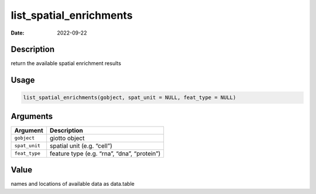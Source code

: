 ========================
list_spatial_enrichments
========================

:Date: 2022-09-22

Description
===========

return the available spatial enrichment results

Usage
=====

.. code:: r

   list_spatial_enrichments(gobject, spat_unit = NULL, feat_type = NULL)

Arguments
=========

============= ===========================================
Argument      Description
============= ===========================================
``gobject``   giotto object
``spat_unit`` spatial unit (e.g. “cell”)
``feat_type`` feature type (e.g. “rna”, “dna”, “protein”)
============= ===========================================

Value
=====

names and locations of available data as data.table
